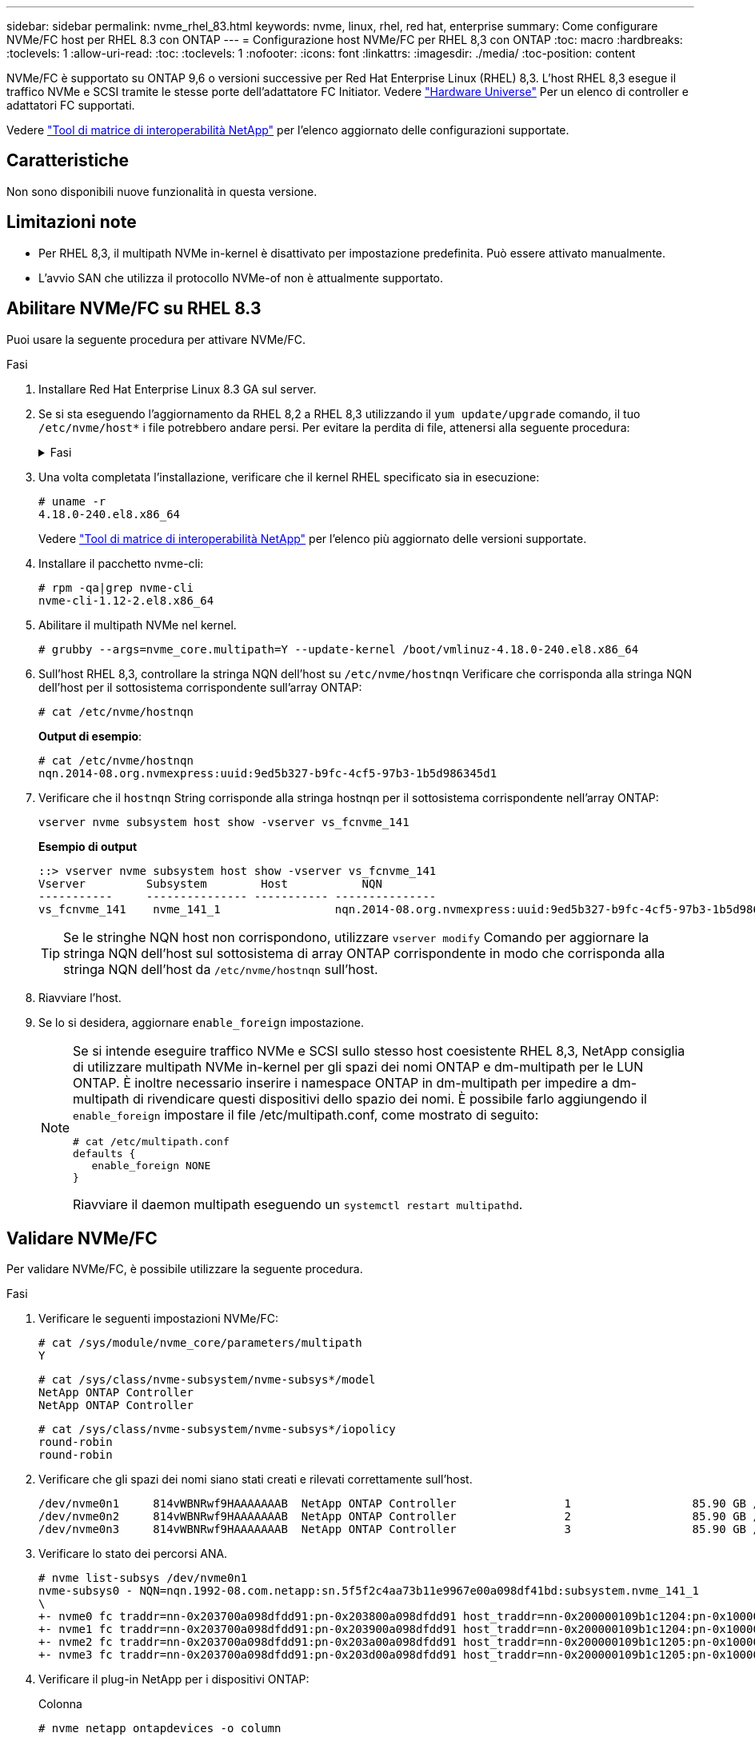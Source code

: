 ---
sidebar: sidebar 
permalink: nvme_rhel_83.html 
keywords: nvme, linux, rhel, red hat, enterprise 
summary: Come configurare NVMe/FC host per RHEL 8.3 con ONTAP 
---
= Configurazione host NVMe/FC per RHEL 8,3 con ONTAP
:toc: macro
:hardbreaks:
:toclevels: 1
:allow-uri-read: 
:toc: 
:toclevels: 1
:nofooter: 
:icons: font
:linkattrs: 
:imagesdir: ./media/
:toc-position: content


[role="lead"]
NVMe/FC è supportato su ONTAP 9,6 o versioni successive per Red Hat Enterprise Linux (RHEL) 8,3. L'host RHEL 8,3 esegue il traffico NVMe e SCSI tramite le stesse porte dell'adattatore FC Initiator. Vedere link:https://hwu.netapp.com/Home/Index["Hardware Universe"^] Per un elenco di controller e adattatori FC supportati.

Vedere link:https://mysupport.netapp.com/matrix/["Tool di matrice di interoperabilità NetApp"^] per l'elenco aggiornato delle configurazioni supportate.



== Caratteristiche

Non sono disponibili nuove funzionalità in questa versione.



== Limitazioni note

* Per RHEL 8,3, il multipath NVMe in-kernel è disattivato per impostazione predefinita. Può essere attivato manualmente.
* L'avvio SAN che utilizza il protocollo NVMe-of non è attualmente supportato.




== Abilitare NVMe/FC su RHEL 8.3

Puoi usare la seguente procedura per attivare NVMe/FC.

.Fasi
. Installare Red Hat Enterprise Linux 8.3 GA sul server.
. Se si sta eseguendo l'aggiornamento da RHEL 8,2 a RHEL 8,3 utilizzando il `yum update/upgrade` comando, il tuo `/etc/nvme/host*` i file potrebbero andare persi. Per evitare la perdita di file, attenersi alla seguente procedura:
+
.Fasi
[%collapsible]
====
.. Eseguire il backup di `/etc/nvme/host*` file.
.. Se si dispone di una modifica manuale `udev` regola, rimuovilo:
+
[listing]
----
/lib/udev/rules.d/71-nvme-iopolicy-netapp-ONTAP.rules
----
.. Eseguire l'aggiornamento.
.. Al termine dell'aggiornamento, eseguire il seguente comando:
+
[listing]
----
yum remove nvme-cli
----
.. Ripristinare i file host in `/etc/nvme/`.
+
[listing]
----
yum install nvmecli
----
.. Copiare l'originale `/etc/nvme/host*` dal backup ai file host effettivi in `/etc/nvme/`.


====
. Una volta completata l'installazione, verificare che il kernel RHEL specificato sia in esecuzione:
+
[listing]
----
# uname -r
4.18.0-240.el8.x86_64
----
+
Vedere link:https://mysupport.netapp.com/matrix/["Tool di matrice di interoperabilità NetApp"^] per l'elenco più aggiornato delle versioni supportate.

. Installare il pacchetto nvme-cli:
+
[listing]
----
# rpm -qa|grep nvme-cli
nvme-cli-1.12-2.el8.x86_64
----
. Abilitare il multipath NVMe nel kernel.
+
[listing]
----
# grubby --args=nvme_core.multipath=Y --update-kernel /boot/vmlinuz-4.18.0-240.el8.x86_64
----
. Sull'host RHEL 8,3, controllare la stringa NQN dell'host su `/etc/nvme/hostnqn`  Verificare che corrisponda alla stringa NQN dell'host per il sottosistema corrispondente sull'array ONTAP:
+
[listing]
----
# cat /etc/nvme/hostnqn
----
+
*Output di esempio*:

+
[listing]
----
# cat /etc/nvme/hostnqn
nqn.2014-08.org.nvmexpress:uuid:9ed5b327-b9fc-4cf5-97b3-1b5d986345d1
----
. Verificare che il `hostnqn` String corrisponde alla stringa hostnqn per il sottosistema corrispondente nell'array ONTAP:
+
[listing]
----
vserver nvme subsystem host show -vserver vs_fcnvme_141
----
+
*Esempio di output*

+
[listing]
----
::> vserver nvme subsystem host show -vserver vs_fcnvme_141
Vserver         Subsystem        Host           NQN
-----------     --------------- ----------- ---------------
vs_fcnvme_141    nvme_141_1                 nqn.2014-08.org.nvmexpress:uuid:9ed5b327-b9fc-4cf5-97b3-1b5d986345d1
----
+

TIP: Se le stringhe NQN host non corrispondono, utilizzare `vserver modify` Comando per aggiornare la stringa NQN dell'host sul sottosistema di array ONTAP corrispondente in modo che corrisponda alla stringa NQN dell'host da `/etc/nvme/hostnqn` sull'host.

. Riavviare l'host.
. Se lo si desidera, aggiornare `enable_foreign` impostazione.
+
[NOTE]
====
Se si intende eseguire traffico NVMe e SCSI sullo stesso host coesistente RHEL 8,3, NetApp consiglia di utilizzare multipath NVMe in-kernel per gli spazi dei nomi ONTAP e dm-multipath per le LUN ONTAP. È inoltre necessario inserire i namespace ONTAP in dm-multipath per impedire a dm-multipath di rivendicare questi dispositivi dello spazio dei nomi. È possibile farlo aggiungendo il `enable_foreign` impostare il file /etc/multipath.conf, come mostrato di seguito:

[listing]
----
# cat /etc/multipath.conf
defaults {
   enable_foreign NONE
}
----
Riavviare il daemon multipath eseguendo un `systemctl restart multipathd`.

====




== Validare NVMe/FC

Per validare NVMe/FC, è possibile utilizzare la seguente procedura.

.Fasi
. Verificare le seguenti impostazioni NVMe/FC:
+
[listing]
----
# cat /sys/module/nvme_core/parameters/multipath
Y
----
+
[listing]
----
# cat /sys/class/nvme-subsystem/nvme-subsys*/model
NetApp ONTAP Controller
NetApp ONTAP Controller
----
+
[listing]
----
# cat /sys/class/nvme-subsystem/nvme-subsys*/iopolicy
round-robin
round-robin
----
. Verificare che gli spazi dei nomi siano stati creati e rilevati correttamente sull'host.
+
[listing]
----
/dev/nvme0n1     814vWBNRwf9HAAAAAAAB  NetApp ONTAP Controller                1                  85.90 GB / 85.90 GB     4 KiB + 0 B   FFFFFFFF
/dev/nvme0n2     814vWBNRwf9HAAAAAAAB  NetApp ONTAP Controller                2                  85.90 GB / 85.90 GB     4 KiB + 0 B   FFFFFFFF
/dev/nvme0n3     814vWBNRwf9HAAAAAAAB  NetApp ONTAP Controller                3                  85.90 GB / 85.90 GB     4 KiB + 0 B   FFFFFFFF
----
. Verificare lo stato dei percorsi ANA.
+
[listing]
----
# nvme list-subsys /dev/nvme0n1
nvme-subsys0 - NQN=nqn.1992-08.com.netapp:sn.5f5f2c4aa73b11e9967e00a098df41bd:subsystem.nvme_141_1
\
+- nvme0 fc traddr=nn-0x203700a098dfdd91:pn-0x203800a098dfdd91 host_traddr=nn-0x200000109b1c1204:pn-0x100000109b1c1204 live inaccessible
+- nvme1 fc traddr=nn-0x203700a098dfdd91:pn-0x203900a098dfdd91 host_traddr=nn-0x200000109b1c1204:pn-0x100000109b1c1204 live inaccessible
+- nvme2 fc traddr=nn-0x203700a098dfdd91:pn-0x203a00a098dfdd91 host_traddr=nn-0x200000109b1c1205:pn-0x100000109b1c1205 live optimized
+- nvme3 fc traddr=nn-0x203700a098dfdd91:pn-0x203d00a098dfdd91 host_traddr=nn-0x200000109b1c1205:pn-0x100000109b1c1205 live optimized
----
. Verificare il plug-in NetApp per i dispositivi ONTAP:
+
[role="tabbed-block"]
====
.Colonna
--
[listing]
----
# nvme netapp ontapdevices -o column
----
*Esempio di output*

[listing]
----
Device               Vserver            Namespace Path                           NSID                      UUID                     Size
--------------- --------------- ---------------------------------------------  -------- --------------------------------------  ---------
/dev/nvme0n1      vs_fcnvme_141     /vol/fcnvme_141_vol_1_1_0/fcnvme_141_ns        1      72b887b1-5fb6-47b8-be0b-33326e2542e2    85.90GB
/dev/nvme0n2      vs_fcnvme_141     /vol/fcnvme_141_vol_1_0_0/fcnvme_141_ns        2      04bf9f6e-9031-40ea-99c7-a1a61b2d7d08    85.90GB
/dev/nvme0n3      vs_fcnvme_141     /vol/fcnvme_141_vol_1_1_1/fcnvme_141_ns        3      264823b1-8e03-4155-80dd-e904237014a4    85.90GB
----
--
.JSON
--
[listing]
----
# nvme netapp ontapdevices -o json
----
*Esempio di output*

[listing]
----
{
"ONTAPdevices" : [
    {
        "Device" : "/dev/nvme0n1",
        "Vserver" : "vs_fcnvme_141",
        "Namespace_Path" : "/vol/fcnvme_141_vol_1_1_0/fcnvme_141_ns",
        "NSID" : 1,
        "UUID" : "72b887b1-5fb6-47b8-be0b-33326e2542e2",
        "Size" : "85.90GB",
        "LBA_Data_Size" : 4096,
        "Namespace_Size" : 20971520
    },
    {
        "Device" : "/dev/nvme0n2",
        "Vserver" : "vs_fcnvme_141",
        "Namespace_Path" : "/vol/fcnvme_141_vol_1_0_0/fcnvme_141_ns",
        "NSID" : 2,
        "UUID" : "04bf9f6e-9031-40ea-99c7-a1a61b2d7d08",
        "Size" : "85.90GB",
        "LBA_Data_Size" : 4096,
        "Namespace_Size" : 20971520
      },
      {
         "Device" : "/dev/nvme0n3",
         "Vserver" : "vs_fcnvme_141",
         "Namespace_Path" : "/vol/fcnvme_141_vol_1_1_1/fcnvme_141_ns",
         "NSID" : 3,
         "UUID" : "264823b1-8e03-4155-80dd-e904237014a4",
         "Size" : "85.90GB",
         "LBA_Data_Size" : 4096,
         "Namespace_Size" : 20971520
       },
  ]
----
--
====




== Configurare l'adattatore Broadcom FC per NVMe/FC

Per configurare un adattatore FC Broadcom, attenersi alla seguente procedura.

Per l'elenco aggiornato degli adattatori supportati, consultare link:https://mysupport.netapp.com/matrix/["Tool di matrice di interoperabilità NetApp"^].

.Fasi
. Verificare di utilizzare l'adattatore supportato.
+
[listing]
----
# cat /sys/class/scsi_host/host*/modelname
LPe32002-M2
LPe32002-M2
----
+
[listing]
----
# cat /sys/class/scsi_host/host*/modeldesc
Emulex LightPulse LPe32002-M2 2-Port 32Gb Fibre Channel Adapter
Emulex LightPulse LPe32002-M2 2-Port 32Gb Fibre Channel Adapter
----
. Verificare che `lpfc_enable_fc4_type` è impostato su "*3*".
+
[listing]
----
# cat /sys/module/lpfc/parameters/lpfc_enable_fc4_type
3
----
. Verificare che le porte dell'iniziatore siano attive e in esecuzione e che siano in grado di visualizzare i file LIF di destinazione.
+
[listing]
----
# cat /sys/class/fc_host/host*/port_name
0x100000109b1c1204
0x100000109b1c1205
----
+
[listing]
----
# cat /sys/class/fc_host/host*/port_state
Online
Online
----
+
[listing]
----
# cat /sys/class/scsi_host/host*/nvme_info
NVME Initiator Enabled
XRI Dist lpfc0 Total 6144 IO 5894 ELS 250
NVME LPORT lpfc0 WWPN x100000109b1c1204 WWNN x200000109b1c1204 DID x011d00 ONLINE
NVME RPORT WWPN x203800a098dfdd91 WWNN x203700a098dfdd91 DID x010c07 TARGET DISCSRVC ONLINE
NVME RPORT WWPN x203900a098dfdd91 WWNN x203700a098dfdd91 DID x011507 TARGET DISCSRVC ONLINE
NVME Statistics
LS: Xmt 0000000f78 Cmpl 0000000f78 Abort 00000000
LS XMIT: Err 00000000 CMPL: xb 00000000 Err 00000000
Total FCP Cmpl 000000002fe29bba Issue 000000002fe29bc4 OutIO 000000000000000a
abort 00001bc7 noxri 00000000 nondlp 00000000 qdepth 00000000 wqerr 00000000 err 00000000
FCP CMPL: xb 00001e15 Err 0000d906
NVME Initiator Enabled
XRI Dist lpfc1 Total 6144 IO 5894 ELS 250
NVME LPORT lpfc1 WWPN x100000109b1c1205 WWNN x200000109b1c1205 DID x011900 ONLINE
NVME RPORT WWPN x203d00a098dfdd91 WWNN x203700a098dfdd91 DID x010007 TARGET DISCSRVC ONLINE
NVME RPORT WWPN x203a00a098dfdd91 WWNN x203700a098dfdd91 DID x012a07 TARGET DISCSRVC ONLINE
NVME Statistics
LS: Xmt 0000000fa8 Cmpl 0000000fa8 Abort 00000000
LS XMIT: Err 00000000 CMPL: xb 00000000 Err 00000000
Total FCP Cmpl 000000002e14f170 Issue 000000002e14f17a OutIO 000000000000000a
abort 000016bb noxri 00000000 nondlp 00000000 qdepth 00000000 wqerr 00000000 err 00000000
FCP CMPL: xb 00001f50 Err 0000d9f8
----
. Abilita dimensione i/o 1 MB _(opzionale)_.
+
Il `lpfc_sg_seg_cnt` Il parametro deve essere impostato su 256 per consentire al driver lpfc di emettere richieste di i/o fino a 1 MB di dimensione.

+
[listing]
----
# cat /etc/modprobe.d/lpfc.conf
options lpfc lpfc_sg_seg_cnt=256
----
. Eseguire un `dracut -f` e riavviare l'host.
. Dopo l'avvio dell'host, verificare che lpfc_sg_seg_cnt sia impostato su 256.
+
[listing]
----
# cat /sys/module/lpfc/parameters/lpfc_sg_seg_cnt
256
----
. Verificare di utilizzare il firmware Broadcom lpfc consigliato e il driver inbox:
+
[listing]
----
# cat /sys/class/scsi_host/host*/fwrev
12.8.340.8, sli-4:2:c
12.8.340.8, sli-4:2:c
----
+
[listing]
----
# cat /sys/module/lpfc/version
0:12.8.0.1
----

